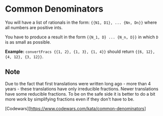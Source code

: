* Common Denominators
  You will have a list of rationals in the form: ~{{N1, D1}, ... {Nn, Dn}}~ where
  all numbers are positive ints.

  You have to produce a result in the form ~{{N_1, D} ... {N_n, D}}~ in which ~D~
  is as small as possible.

  *Example:* ~convertFracs {{1, 2}, {1, 3}, {1, 4}}~ should return
  ~{{6, 12}, {4, 12}, {3, 12}}~.

** Note
   Due to the fact that first translations were written long ago - more than 4
   years - these translations have only irreducible fractions. Newer
   translations have some reducible fractions. To be on the safe side it is
   better to do a bit more work by simplifying fractions even if they don't have
   to be.

 [Codewars][https://www.codewars.com/kata/common-denominators]
